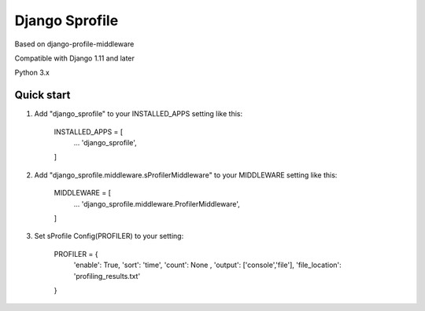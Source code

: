 =====
Django Sprofile
=====

Based on django-profile-middleware

Compatible with Django 1.11 and later

Python 3.x

Quick start
-----------

1. Add "django_sprofile" to your INSTALLED_APPS setting like this:

    INSTALLED_APPS = [
        ...
        'django_sprofile',
    ]

2. Add "django_sprofile.middleware.sProfilerMiddleware" to your MIDDLEWARE setting like this:

    MIDDLEWARE = [
        ...
        'django_sprofile.middleware.ProfilerMiddleware',
    ]

3. Set sProfile Config(PROFILER) to your setting:

    PROFILER = {
        'enable': True,
        'sort': 'time',
        'count': None ,
        'output': ['console','file'],             
        'file_location': 'profiling_results.txt'
    }